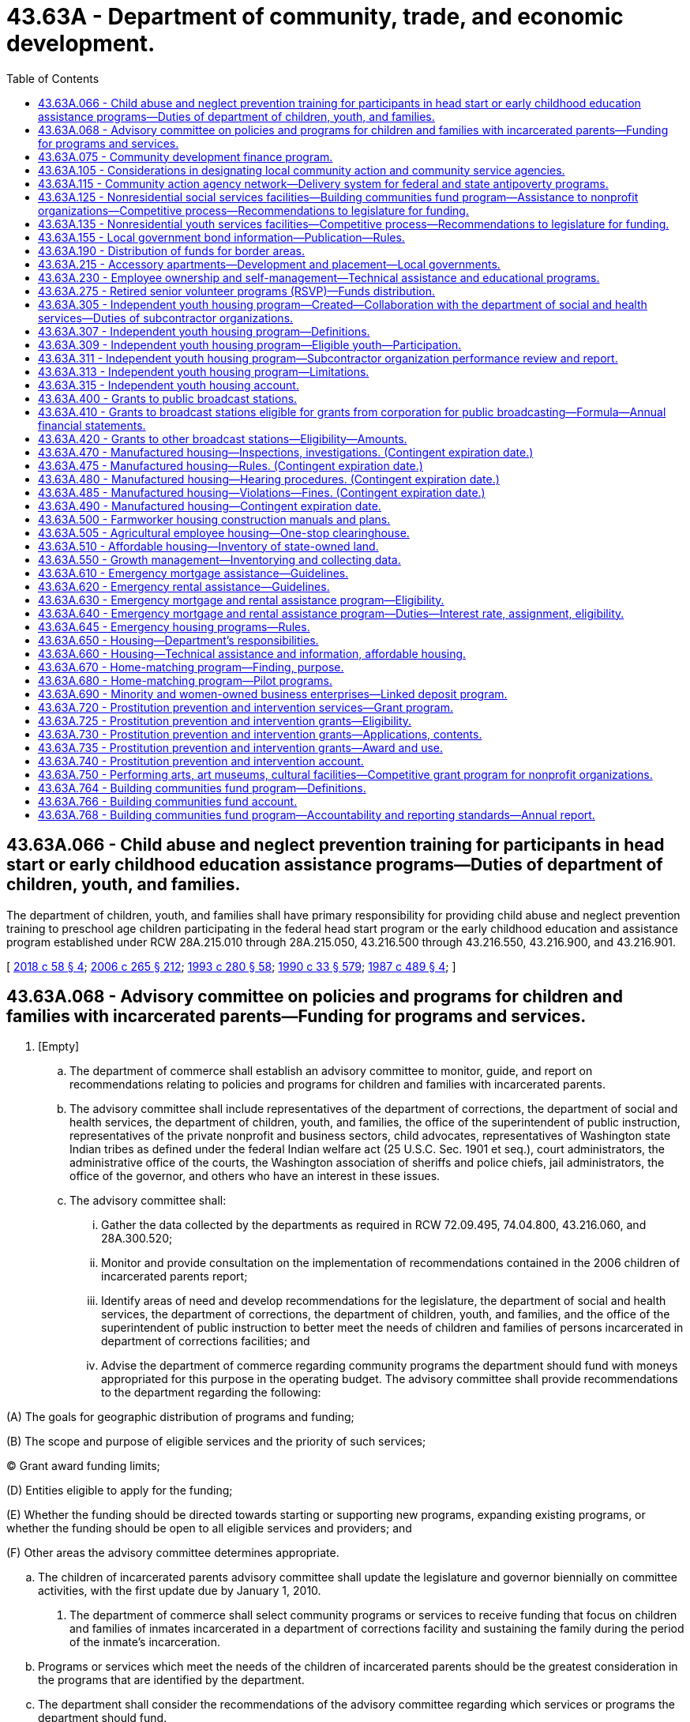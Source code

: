 = 43.63A - Department of community, trade, and economic development.
:toc:

== 43.63A.066 - Child abuse and neglect prevention training for participants in head start or early childhood education assistance programs—Duties of department of children, youth, and families.
The department of children, youth, and families shall have primary responsibility for providing child abuse and neglect prevention training to preschool age children participating in the federal head start program or the early childhood education and assistance program established under RCW 28A.215.010 through 28A.215.050, 43.216.500 through 43.216.550, 43.216.900, and 43.216.901.

[ http://lawfilesext.leg.wa.gov/biennium/2017-18/Pdf/Bills/Session%20Laws/Senate/6287.SL.pdf?cite=2018%20c%2058%20§%204[2018 c 58 § 4]; http://lawfilesext.leg.wa.gov/biennium/2005-06/Pdf/Bills/Session%20Laws/House/2964-S2.SL.pdf?cite=2006%20c%20265%20§%20212[2006 c 265 § 212]; http://lawfilesext.leg.wa.gov/biennium/1993-94/Pdf/Bills/Session%20Laws/Senate/5868-S.SL.pdf?cite=1993%20c%20280%20§%2058[1993 c 280 § 58]; http://leg.wa.gov/CodeReviser/documents/sessionlaw/1990c33.pdf?cite=1990%20c%2033%20§%20579[1990 c 33 § 579]; http://leg.wa.gov/CodeReviser/documents/sessionlaw/1987c489.pdf?cite=1987%20c%20489%20§%204[1987 c 489 § 4]; ]

== 43.63A.068 - Advisory committee on policies and programs for children and families with incarcerated parents—Funding for programs and services.
. [Empty]
.. The department of commerce shall establish an advisory committee to monitor, guide, and report on recommendations relating to policies and programs for children and families with incarcerated parents.

.. The advisory committee shall include representatives of the department of corrections, the department of social and health services, the department of children, youth, and families, the office of the superintendent of public instruction, representatives of the private nonprofit and business sectors, child advocates, representatives of Washington state Indian tribes as defined under the federal Indian welfare act (25 U.S.C. Sec. 1901 et seq.), court administrators, the administrative office of the courts, the Washington association of sheriffs and police chiefs, jail administrators, the office of the governor, and others who have an interest in these issues.

.. The advisory committee shall:

... Gather the data collected by the departments as required in RCW 72.09.495, 74.04.800, 43.216.060, and 28A.300.520;

... Monitor and provide consultation on the implementation of recommendations contained in the 2006 children of incarcerated parents report;

... Identify areas of need and develop recommendations for the legislature, the department of social and health services, the department of corrections, the department of children, youth, and families, and the office of the superintendent of public instruction to better meet the needs of children and families of persons incarcerated in department of corrections facilities; and

... Advise the department of commerce regarding community programs the department should fund with moneys appropriated for this purpose in the operating budget. The advisory committee shall provide recommendations to the department regarding the following:

(A) The goals for geographic distribution of programs and funding;

(B) The scope and purpose of eligible services and the priority of such services;

(C) Grant award funding limits;

(D) Entities eligible to apply for the funding;

(E) Whether the funding should be directed towards starting or supporting new programs, expanding existing programs, or whether the funding should be open to all eligible services and providers; and

(F) Other areas the advisory committee determines appropriate.

.. The children of incarcerated parents advisory committee shall update the legislature and governor biennially on committee activities, with the first update due by January 1, 2010.

. The department of commerce shall select community programs or services to receive funding that focus on children and families of inmates incarcerated in a department of corrections facility and sustaining the family during the period of the inmate's incarceration.

.. Programs or services which meet the needs of the children of incarcerated parents should be the greatest consideration in the programs that are identified by the department.

.. The department shall consider the recommendations of the advisory committee regarding which services or programs the department should fund.

.. The programs selected shall collaborate with an agency, or agencies, experienced in providing services to aid families and victims of sexual assault and domestic violence to ensure that the programs identify families who have a history of sexual assault or domestic violence and ensure the services provided are appropriate for the children and families.

[ http://lawfilesext.leg.wa.gov/biennium/2017-18/Pdf/Bills/Session%20Laws/Senate/6287.SL.pdf?cite=2018%20c%2058%20§%203[2018 c 58 § 3]; http://lawfilesext.leg.wa.gov/biennium/2009-10/Pdf/Bills/Session%20Laws/House/2327-S.SL.pdf?cite=2009%20c%20518%20§%2018[2009 c 518 § 18]; http://lawfilesext.leg.wa.gov/biennium/2007-08/Pdf/Bills/Session%20Laws/House/1422-S2.SL.pdf?cite=2007%20c%20384%20§%206[2007 c 384 § 6]; ]

== 43.63A.075 - Community development finance program.
The department shall establish a community development finance program. Pursuant to this program, the department shall, in cooperation with the local economic development council: (1) Develop expertise in federal, state, and local community and economic development programs; and (2) assist communities and businesses to secure available financing. To the extent permitted by federal law, the department is encouraged to use federal community block grant funds to make urban development action grants to communities which have not been eligible to receive such grants prior to June 30, 1984.

[ http://lawfilesext.leg.wa.gov/biennium/1999-00/Pdf/Bills/Session%20Laws/House/1686-S2.SL.pdf?cite=1999%20c%20108%20§%201[1999 c 108 § 1]; http://lawfilesext.leg.wa.gov/biennium/1993-94/Pdf/Bills/Session%20Laws/Senate/5868-S.SL.pdf?cite=1993%20c%20280%20§%2059[1993 c 280 § 59]; http://leg.wa.gov/CodeReviser/documents/sessionlaw/1985c466.pdf?cite=1985%20c%20466%20§%2053[1985 c 466 § 53]; http://leg.wa.gov/CodeReviser/documents/sessionlaw/1984c125.pdf?cite=1984%20c%20125%20§%206[1984 c 125 § 6]; ]

== 43.63A.105 - Considerations in designating local community action and community service agencies.
In designating local community action agencies or local community service agencies, the department shall give special consideration to (1) agencies previously funded under any community services or antipoverty program; (2) agencies meeting state and federal program and fiscal requirements; and (3) successors to such agencies.

[ http://leg.wa.gov/CodeReviser/documents/sessionlaw/1984c125.pdf?cite=1984%20c%20125%20§%2010[1984 c 125 § 10]; ]

== 43.63A.115 - Community action agency network—Delivery system for federal and state antipoverty programs.
. The community action agency network, established initially under the federal economic opportunity act of 1964 and subsequently under the federal community services block grant program of 1981, as amended, shall be a delivery system for federal and state antipoverty programs in this state, including but not limited to the community services block grant program, the low-income energy assistance program, and the federal department of energy weatherization program.

. Local community action agencies comprise the community action agency network. The community action agency network shall serve low-income persons in the counties. Each community action agency and its service area shall be designated in the state federal community service block grant plan as prepared by the *department of community, trade, and economic development.

. Funds for antipoverty programs may be distributed to the community action agencies by the *department of community, trade, and economic development and other state agencies in consultation with the authorized representatives of community action agency networks.

[ http://lawfilesext.leg.wa.gov/biennium/1993-94/Pdf/Bills/Session%20Laws/Senate/5868-S.SL.pdf?cite=1993%20c%20280%20§%2060[1993 c 280 § 60]; http://leg.wa.gov/CodeReviser/documents/sessionlaw/1990c156.pdf?cite=1990%20c%20156%20§%201[1990 c 156 § 1]; ]

== 43.63A.125 - Nonresidential social services facilities—Building communities fund program—Assistance to nonprofit organizations—Competitive process—Recommendations to legislature for funding.
. The department shall establish the building communities fund program. Under the program, capital and technical assistance grants may be made to nonprofit organizations for acquiring, constructing, or rehabilitating facilities used for the delivery of nonresidential community services, including social service centers and multipurpose community centers, including those serving a distinct or ethnic population. Such facilities must be located in a distressed community or serve a substantial number of low-income or disadvantaged persons.

. The department shall establish a competitive process to solicit, evaluate, and rank applications for the building communities fund program as follows:

.. The department shall conduct a statewide solicitation of project applications from nonprofit organizations.

.. The department shall evaluate and rank applications in consultation with a citizen advisory committee using objective criteria. To be considered qualified, applicants must demonstrate that the proposed project:

... Will increase the range, efficiency, or quality of the services provided to citizens;

... Will be located in a distressed community or will serve a substantial number of low-income or disadvantaged persons;

... Will offer three or more distinct activities that meet a single community service objective or offer a diverse set of activities that meet multiple community service objectives, including but not limited to: Providing social services; expanding employment opportunities for or increasing the employability of community residents; or offering educational or recreational opportunities separate from the public school system or private schools, as long as recreation is not the sole purpose of the facility;

... Reflects a long-term vision for the development of the community, shared by residents, businesses, leaders, and partners;

.. Requires state funding to accomplish a discrete, usable phase of the project;

.. Is ready to proceed and will make timely use of the funds;

.. Is sponsored by one or more entities that have the organizational and financial capacity to fulfill the terms of the grant agreement and to maintain the project into the future;

.. Fills an unmet need for community services;

... Will achieve its stated objectives; and

.. Is a community priority as shown through tangible commitments of existing or future assets made to the project by community residents, leaders, businesses, and government partners.

.. The evaluation and ranking process shall also include an examination of existing assets that applicants may apply to projects. Grant assistance under this section shall not exceed twenty-five percent of the total cost of the project, except, under exceptional circumstances, the department may reduce the amount of nonstate match required. However, during the 2019-2021 biennium, the legislature may waive the match required for the projects specified in section 1009, chapter 413, Laws of 2019. No more than ten percent of the total granted amount may be awarded to qualified eligible projects that meet the definition of exceptional circumstances defined in this subsection. For purposes of this subsection, exceptional circumstances include but are not limited to: Natural disasters affecting projects; emergencies beyond an applicant's control, such as a fire or an unanticipated loss of a lease where services are currently provided; or a delay that could result in a threat to public health or safety. The nonstate portion of the total project cost may include cash, the value of real property when acquired solely for the purpose of the project, and in-kind contributions.

.. The department may not set a monetary limit to funding requests.

. The department shall submit biennially to the governor and the legislature in the department's capital budget request a ranked list of the qualified eligible projects for which applications were received. The list must include a description of each project, its total cost, and the amount of state funding requested. The appropriate fiscal committees of the legislature shall use this list to determine building communities fund projects that may receive funding in the capital budget. The total amount of state capital funding available for all projects on the biennial list shall be determined by the capital budget beginning with the 2009-2011 biennium and thereafter. In addition, if cash funds have been appropriated, up to three million dollars may be used for technical assistance grants. The department shall not sign contracts or otherwise financially obligate funds under this section until the legislature has approved a specific list of projects.

. In addition to the list of ranked qualified eligible projects, the department shall submit to the appropriate fiscal committees of the legislature a summary report that describes the solicitation and evaluation processes, including but not limited to the number of applications received, the total amount of funding requested, issues encountered, if any, and any recommendations for process improvements.

. After the legislature has approved a specific list of projects in law, the department shall develop and manage appropriate contracts with the selected applicants; monitor project expenditures and grantee performance; report project and contract information; and exercise due diligence and other contract management responsibilities as required.

. In contracts for grants authorized under this section the department shall include provisions which require that capital improvements shall be held by the grantee for a specified period of time appropriate to the amount of the grant and that facilities shall be used for the express purpose of the grant. If the grantee is found to be out of compliance with provisions of the contract, the grantee shall repay to the state general fund the principal amount of the grant plus interest calculated at the rate of interest on state of Washington general obligation bonds issued most closely to the date of authorization of the grant.

[ http://lawfilesext.leg.wa.gov/biennium/2019-20/Pdf/Bills/Session%20Laws/House/1102-S.SL.pdf?cite=2019%20c%20413%20§%207030[2019 c 413 § 7030]; http://lawfilesext.leg.wa.gov/biennium/2011-12/Pdf/Bills/Session%20Laws/House/1497-S.SL.pdf?cite=2011%201st%20sp.s.%20c%2048%20§%207027[2011 1st sp.s. c 48 § 7027]; http://lawfilesext.leg.wa.gov/biennium/2007-08/Pdf/Bills/Session%20Laws/Senate/6855-S2.SL.pdf?cite=2008%20c%20327%20§%2015[2008 c 327 § 15]; http://lawfilesext.leg.wa.gov/biennium/2005-06/Pdf/Bills/Session%20Laws/Senate/6384-S.SL.pdf?cite=2006%20c%20371%20§%20233[2006 c 371 § 233]; http://lawfilesext.leg.wa.gov/biennium/2005-06/Pdf/Bills/Session%20Laws/House/1577-S.SL.pdf?cite=2005%20c%20160%20§%201[2005 c 160 § 1]; http://lawfilesext.leg.wa.gov/biennium/1999-00/Pdf/Bills/Session%20Laws/House/1222-S.SL.pdf?cite=1999%20c%20295%20§%203[1999 c 295 § 3]; http://lawfilesext.leg.wa.gov/biennium/1997-98/Pdf/Bills/Session%20Laws/House/1325-S.SL.pdf?cite=1997%20c%20374%20§%202[1997 c 374 § 2]; ]

== 43.63A.135 - Nonresidential youth services facilities—Competitive process—Recommendations to legislature for funding.
. The *department of community, trade, and economic development must establish a competitive process to solicit proposals for and prioritize projects whose primary objective is to assist nonprofit youth organizations in acquiring, constructing, or rehabilitating facilities used for the delivery of nonresidential services, excluding outdoor athletic fields.

. The *department of community, trade, and economic development must establish a competitive process to prioritize applications for the assistance as follows:

.. The *department of community, trade, and economic development must conduct a statewide solicitation of project applications from local governments, nonprofit organizations, and other entities, as determined by the *department of community, trade, and economic development. The *department of community, trade, and economic development must evaluate and rank applications in consultation with a citizen advisory committee using objective criteria. Projects must have a major recreational component, and must have either an educational or social service component. At a minimum, applicants must demonstrate that the requested assistance will increase the efficiency or quality of the services it provides to youth. The evaluation and ranking process must also include an examination of existing assets that applicants may apply to projects. Grant assistance under this section may not exceed twenty-five percent of the total cost of the project. The nonstate portion of the total project cost may include cash, the value of real property when acquired solely for the purpose of the project, and in-kind contributions.

.. The *department of community, trade, and economic development must submit a prioritized list of recommended projects to the governor and the legislature in the department of community, trade, and economic development's biennial capital budget request beginning with the 2005-2007 biennium and thereafter. The list must include a description of each project, the amount of recommended state funding, and documentation of nonstate funds to be used for the project. The total amount of recommended state funding for projects on a biennial project list must not exceed eight million dollars. The *department of community, trade, and economic development may not sign contracts or otherwise financially obligate funds under this section until the legislature has approved a specific list of projects.

.. In contracts for grants authorized under this section the *department of community, trade, and economic development must include provisions that require that capital improvements be held by the grantee for a specified period of time appropriate to the amount of the grant and that facilities be used for the express purpose of the grant. If the grantee is found to be out of compliance with provisions of the contract, the grantee must repay to the state general fund the principal amount of the grant plus interest calculated at the rate of interest on state of Washington general obligation bonds issued most closely to the date of authorization of the grant.

[ http://lawfilesext.leg.wa.gov/biennium/2005-06/Pdf/Bills/Session%20Laws/Senate/6384-S.SL.pdf?cite=2006%20c%20371%20§%20234[2006 c 371 § 234]; http://lawfilesext.leg.wa.gov/biennium/2005-06/Pdf/Bills/Session%20Laws/House/1577-S.SL.pdf?cite=2005%20c%20160%20§%204[2005 c 160 § 4]; http://lawfilesext.leg.wa.gov/biennium/2003-04/Pdf/Bills/Session%20Laws/House/1782-S.SL.pdf?cite=2003%201st%20sp.s.%20c%207%20§%202[2003 1st sp.s. c 7 § 2]; ]

== 43.63A.155 - Local government bond information—Publication—Rules.
The *department of community, trade, and economic development shall retain the bond information it receives under RCW 39.44.210 and 39.44.230 and shall publish summaries of local government bond issues at least once a year.

The *department of community, trade, and economic development shall adopt rules under chapter 34.05 RCW to implement RCW 39.44.210 and 39.44.230.

[ http://lawfilesext.leg.wa.gov/biennium/1993-94/Pdf/Bills/Session%20Laws/Senate/5868-S.SL.pdf?cite=1993%20c%20280%20§%2061[1993 c 280 § 61]; http://leg.wa.gov/CodeReviser/documents/sessionlaw/1989c225.pdf?cite=1989%20c%20225%20§%205[1989 c 225 § 5]; http://leg.wa.gov/CodeReviser/documents/sessionlaw/1985c130.pdf?cite=1985%20c%20130%20§%206[1985 c 130 § 6]; ]

== 43.63A.190 - Distribution of funds for border areas.
Funds appropriated by the legislature as supplemental resources for border areas must be distributed by the state treasurer pursuant to the formula for distributing funds to border areas, and expenditure requirements for such distributions, under RCW 66.08.196.

[ http://lawfilesext.leg.wa.gov/biennium/2011-12/Pdf/Bills/Session%20Laws/House/2823-S.SL.pdf?cite=2012%202nd%20sp.s.%20c%205%20§%2012[2012 2nd sp.s. c 5 § 12]; http://lawfilesext.leg.wa.gov/biennium/1995-96/Pdf/Bills/Session%20Laws/Senate/5378.SL.pdf?cite=1995%20c%20159%20§%205[1995 c 159 § 5]; http://leg.wa.gov/CodeReviser/documents/sessionlaw/1984c125.pdf?cite=1984%20c%20125%20§%2011[1984 c 125 § 11]; http://leg.wa.gov/CodeReviser/documents/sessionlaw/1981c269.pdf?cite=1981%20c%20269%20§%202[1981 c 269 § 2]; ]

== 43.63A.215 - Accessory apartments—Development and placement—Local governments.
. The department shall, in consultation with the affordable housing advisory board created in RCW 43.185B.020, report to the legislature on the development and placement of accessory apartments. The department shall produce a written report by December 15, 1993, which:

.. Identifies local governments that allow the siting of accessory apartments in areas zoned for single-family residential use; and

.. Makes recommendations to the legislature designed to encourage the development and placement of accessory apartments in areas zoned for single-family residential use.

. The recommendations made under subsection (1) of this section shall not take effect before ninety days following adjournment of the 1994 regular legislative session.

. Unless provided otherwise by the legislature, by December 31, 1994, local governments shall incorporate in their development regulations, zoning regulations, or official controls the recommendations contained in subsection (1) of this section. The accessory apartment provisions shall be part of the local government's development regulation, zoning regulation, or official control. To allow local flexibility, the recommendations shall be subject to such regulations, conditions, procedures, and limitations as determined by the local legislative authority.

. As used in this section, "local government" means:

.. A city or code city with a population that exceeds twenty thousand;

.. A county that is required to or has elected to plan under the state growth management act; and

.. A county with a population that exceeds one hundred twenty-five thousand.

[ http://lawfilesext.leg.wa.gov/biennium/1993-94/Pdf/Bills/Session%20Laws/Senate/5584.SL.pdf?cite=1993%20c%20478%20§%207[1993 c 478 § 7]; ]

== 43.63A.230 - Employee ownership and self-management—Technical assistance and educational programs.
The *department of community, trade, and economic development shall provide technical assistance to cooperatives authorized under chapter 23.78 RCW and conduct educational programs on employee ownership and self-management. The department shall include information on the option of employee ownership wherever appropriate in its various programs.

[ http://lawfilesext.leg.wa.gov/biennium/2005-06/Pdf/Bills/Session%20Laws/Senate/5176-S.SL.pdf?cite=2005%20c%20136%20§%202[2005 c 136 § 2]; http://lawfilesext.leg.wa.gov/biennium/1993-94/Pdf/Bills/Session%20Laws/Senate/5868-S.SL.pdf?cite=1993%20c%20280%20§%2063[1993 c 280 § 63]; http://leg.wa.gov/CodeReviser/documents/sessionlaw/1988c186.pdf?cite=1988%20c%20186%20§%2017[1988 c 186 § 17]; http://leg.wa.gov/CodeReviser/documents/sessionlaw/1987c457.pdf?cite=1987%20c%20457%20§%2015[1987 c 457 § 15]; ]

== 43.63A.275 - Retired senior volunteer programs (RSVP)—Funds distribution.
. Each biennium the *department of community, trade, and economic development shall distribute such funds as are appropriated for retired senior volunteer programs (RSVP) as follows:

.. At least sixty-five percent of the moneys may be distributed according to formulae and criteria to be determined by the *department of community, trade, and economic development in consultation with the RSVP directors association.

.. Up to twenty percent of the moneys may be distributed by competitive grant process to develop RSVP projects in counties not presently being served, or to expand existing RSVP services into counties not presently served.

.. Ten percent of the moneys may be used by the *department of community, trade, and economic development for administration, monitoring of the grants, and providing technical assistance to the RSVP projects.

.. Up to five percent of the moneys may be used to support projects that will benefit RSVPs statewide.

. Grants under subsection (1) of this section shall give priority to programs in the areas of education, tutoring, English as a second language, combating of and education on drug abuse, housing and homeless, and respite care, and shall be distributed in accordance with the following:

.. None of the grant moneys may be used to displace any paid employee in the area being served.

.. Grants shall be made for programs that focus on:

... Developing new roles for senior volunteers in nonprofit and public organizations with special emphasis on areas targeted in section 1, chapter 65, Laws of 1992. The roles shall reflect the diversity of the local senior population and shall respect their life experiences;

... Increasing the expertise of volunteer managers and RSVP managers in the areas of communication, recruitment, motivation, and retention of today's over-sixty population;

... Increasing the number of senior citizens recruited, referred, and placed with nonprofit and public organizations; and

... Providing volunteer support such as: Mileage to and from the volunteer assignment, recognition, and volunteer insurance.

[ http://lawfilesext.leg.wa.gov/biennium/1993-94/Pdf/Bills/Session%20Laws/Senate/5868-S.SL.pdf?cite=1993%20c%20280%20§%2067[1993 c 280 § 67]; http://lawfilesext.leg.wa.gov/biennium/1991-92/Pdf/Bills/Session%20Laws/House/2374.SL.pdf?cite=1992%20c%2065%20§%202[1992 c 65 § 2]; ]

== 43.63A.305 - Independent youth housing program—Created—Collaboration with the department of social and health services—Duties of subcontractor organizations.
. The independent youth housing program is created in the department to provide housing stipends to eligible youth to be used for independent housing. In developing a plan for the design, implementation, and operation of the independent youth housing program, the department shall:

.. Adopt policies, requirements, and procedures necessary to administer the program;

.. Contract with one or more eligible organizations described under RCW 43.185A.040 to provide services and conduct administrative activities as described in subsection (3) of this section;

.. Establish eligibility criteria for youth to participate in the independent youth housing program, giving priority to youth who have been dependents of the state for at least one year;

.. Refer interested youth to the designated subcontractor organization administering the program in the area in which the youth intends to reside;

.. Develop a method for determining the amount of the housing stipend, first and last month's rent, and security deposit, where applicable, to be dedicated to participating youth. The method for determining a housing stipend must take into account a youth's age, the youth's total income from all sources, the fair market rent for the area in which the youth lives or intends to live, and a variety of possible living situations for the youth. The amount of housing stipends must be adjusted, by a method and formula established by the department, to promote the successful transition for youth to complete housing self-sufficiency over time;

.. Ensure that the independent youth housing program is integrated and aligned with other state rental assistance and case management programs operated by the department, as well as case management and supportive services programs, including the independent living program, the transitional living program, and other related programs offered by the department of social and health services; and

.. Consult with the department of social and health services and other stakeholders involved with dependent youth, homeless youth, and homeless young adults, as appropriate.

. The department of social and health services shall collaborate with the department in implementing and operating the independent youth housing program including, but not limited to, the following:

.. Refer potential eligible youth to the department before the youth's eighteenth birthday, if feasible, to include an indication, if known, of where the youth plans to reside after aging out of foster care;

.. Provide information to all youth aged fifteen or older, who are dependents of the state under chapter 13.34 RCW, about the independent youth housing program, encouraging dependents nearing their eighteenth birthday to consider applying for enrollment in the program;

.. Encourage organizations participating in the independent living program and the transitional living program to collaborate with independent youth housing program providers whenever possible to capitalize on resources and provide the greatest amount and variety of services to eligible youth;

.. Annually provide to the department data reflecting changes in the percentage of youth aging out of the state dependency system each year who are eligible for state assistance, as well as any other data and performance measures that may assist the department to measure program success; and

.. Annually, beginning by December 31, 2007, provide to the appropriate committees of the legislature and the interagency council on homelessness as described under RCW 43.185C.170 recommendations of strategies to reach the goals described in RCW 43.63A.311(2)(g).

. Under the independent youth housing program, subcontractor organizations shall:

.. Use moneys awarded to the organizations for housing stipends, security deposits, first and last month's rent stipends, case management program costs, and administrative costs. When subcontractor organizations determine that it is necessary to assist participating youth in accessing and maintaining independent housing, subcontractor organizations may also use moneys awarded to pay for professional mental health services and tuition costs for court-ordered classes and programs;

... Administrative costs for each subcontractor organization may not exceed twelve percent of the estimated total annual grant amount to the subcontractor organization;

... All housing stipends, security deposits, and first and last month's rent stipends must be payable only to a landlord or housing manager of any type of independent housing;

.. Enroll eligible youth who are referred by the department and who choose to reside in their assigned service area;

.. Enter eligible youth program participants into the [Washington] homeless client management information system as described in RCW 43.185C.180;

.. Monitor participating youth's housing status;

.. Evaluate participating youth's eligibility and compliance with department policies and procedures at least twice a year;

.. Assist participating youth to develop or update an independent living plan focused on obtaining and retaining independent housing or collaborate with a case manager with whom the youth is already involved to ensure that the youth has an independent living plan;

.. Educate participating youth on tenant rights and responsibilities;

.. Provide support to participating youth in the form of general case management and information and referral services, when necessary, or collaborate with a case manager with whom the youth is already involved to ensure that the youth is receiving the case management and information and referral services needed;

.. Connect participating youth, when possible, with individual development account programs, other financial literacy programs, and other programs that are designed to help young people acquire economic independence and self-sufficiency, or collaborate with a case manager with whom the youth is already involved to ensure that the youth is receiving information and referrals to these programs, when appropriate;

.. Submit expenditure and performance reports, including information related to the performance measures in RCW 43.63A.311, to the department on a time schedule determined by the department; and

.. Provide recommendations to the department regarding program improvements and strategies that might assist the state to reach its goals as described in RCW 43.63A.311(2)(g).

[ http://lawfilesext.leg.wa.gov/biennium/2009-10/Pdf/Bills/Session%20Laws/House/1492.SL.pdf?cite=2009%20c%20148%20§%201[2009 c 148 § 1]; http://lawfilesext.leg.wa.gov/biennium/2007-08/Pdf/Bills/Session%20Laws/House/1922-S2.SL.pdf?cite=2007%20c%20316%20§%203[2007 c 316 § 3]; ]

== 43.63A.307 - Independent youth housing program—Definitions.
The definitions in this section apply throughout this chapter unless the context clearly requires otherwise.

. "Department" means the *department of community, trade, and economic development.

. "Eligible youth" means an individual who:

.. On or after September 1, 2006, is at least eighteen, was a dependent of the state under chapter 13.34 RCW at any time during the four-month period before his or her eighteenth birthday, and has not yet reached the age of twenty-three;

.. Except as provided in RCW 43.63A.309(2)(a), has a total income from all sources, except for temporary sources that include, but are not limited to, overtime wages, bonuses, or short-term temporary assignments, that does not exceed fifty percent of the area median income;

.. Is not receiving services under **RCW 74.13.031(10)(b);

.. Complies with other eligibility requirements the department may establish.

. "Fair market rent" means the fair market rent in each county of the state, as determined by the United States department of housing and urban development.

. "Independent housing" means a housing unit that is not owned by or located within the home of the eligible youth's biological parents or any of the eligible youth's former foster care families or dependency guardians. "Independent housing" may include a unit in a transitional or other supportive housing facility.

. "Individual development account" or "account" means an account established by contract between a low-income individual and a sponsoring organization for the benefit of the low-income individual and funded through periodic contributions by the low-income individual that are matched with contributions by or through the sponsoring organization.

. "Subcontractor organization" means an eligible organization described under RCW 43.185A.040 that contracts with the department to administer the independent youth housing program.

[ http://lawfilesext.leg.wa.gov/biennium/2009-10/Pdf/Bills/Session%20Laws/House/1492.SL.pdf?cite=2009%20c%20148%20§%202[2009 c 148 § 2]; http://lawfilesext.leg.wa.gov/biennium/2007-08/Pdf/Bills/Session%20Laws/House/1922-S2.SL.pdf?cite=2007%20c%20316%20§%202[2007 c 316 § 2]; ]

== 43.63A.309 - Independent youth housing program—Eligible youth—Participation.
. An eligible youth participating in the independent youth housing program must:

.. Sign a program compliance agreement stating that the youth agrees to:

... Timely pay his or her portion of the independent housing cost;

... Comply with an independent living plan; and

... Comply with other program requirements and policies the department may establish; and

.. Maintain his or her status as an eligible youth, except as provided in subsection (2) of this section.

. The department shall establish policies and procedures to allow the youth to remain in the program and continue to receive a housing stipend if the youth's total income exceeds fifty percent of the area median income during the course of his or her participation in the program. The policies must require the youth to:

.. Participate in the individual development account program established under RCW 43.31.460 and invest a portion, to be determined by the department, of his or her income that exceeds fifty percent of the area median income in an individual development account; or

.. If the youth is unable to participate in the individual development account program due to the program's capacity limits or eligibility requirements, participate in an alternate supervised savings program approved by the department, as long as the youth qualifies for and may participate in this savings program.

. An eligible youth may participate in the independent youth housing program for any duration of time and may apply to enroll in the program with the department at any time.

. [Empty]
.. A youth may be terminated from the independent youth housing program for a violation of department policies.

.. Youth who are terminated from the program may apply to the department for reenrollment in the program through a procedure to be developed by the department. The department shall establish criteria to evaluate a reenrollment application and may accept or deny a reenrollment application based on the department's evaluation.

[ http://lawfilesext.leg.wa.gov/biennium/2007-08/Pdf/Bills/Session%20Laws/House/1922-S2.SL.pdf?cite=2007%20c%20316%20§%204[2007 c 316 § 4]; ]

== 43.63A.311 - Independent youth housing program—Subcontractor organization performance review and report.
Beginning in 2007, the department must annually review and report on the performance of subcontractor organizations participating in the independent youth housing program, as well as the performance of the program as a whole.

. Reporting should be within the context of the state homeless housing strategic plan under RCW 43.185C.040 and any other relevant state or local homeless or affordable housing plans. The outcomes of the independent youth housing program must be included in the measurement of any performance measures described in chapter 43.185C RCW.

. The independent youth housing program report must include, at a minimum, an update on the following program performance measures, as well as any other performance measures the department may establish, for enrolled youth in consultation with the department of social and health services, to be measured statewide and by county:

.. Increases in housing stability;

.. Increases in economic self-sufficiency;

.. Increases in independent living skills;

.. Increases in education and job training attainment;

.. Decreases in the use of all state-funded services over time;

.. Decreases in the percentage of youth aging out of the state dependency system each year who are eligible for state assistance as reported to the department by the department of social and health services; and

.. Recommendations to the legislature and to the interagency council on homelessness as described under RCW 43.185C.170 on program improvements and on departmental strategies that might assist the state to reach its goals of:

... Ensuring that all youth aging out of the state dependency system have access to a decent, appropriate, and affordable home in a healthy safe environment to prevent such youth from experiencing homelessness; and

... Reducing each year the percentage of young people eligible for state assistance upon aging out of the state dependency system.

[ http://lawfilesext.leg.wa.gov/biennium/2007-08/Pdf/Bills/Session%20Laws/House/1922-S2.SL.pdf?cite=2007%20c%20316%20§%205[2007 c 316 § 5]; ]

== 43.63A.313 - Independent youth housing program—Limitations.
Chapter 316, Laws of 2007 does not create:

. An entitlement to services;

. Judicial authority to (a) extend the jurisdiction of juvenile court in a proceeding under chapter 13.34 RCW to a youth who has reached the age of eighteen or (b) order the provision of services to the youth; or

. A private right of action or claim on the part of any individual, entity, or agency against the department, the department of social and health services, or any contractor of the departments.

[ http://lawfilesext.leg.wa.gov/biennium/2007-08/Pdf/Bills/Session%20Laws/House/1922-S2.SL.pdf?cite=2007%20c%20316%20§%206[2007 c 316 § 6]; ]

== 43.63A.315 - Independent youth housing account.
The independent youth housing account is created in the state treasury. All revenue directed to the independent youth housing program must be deposited into this account. Moneys in the account may be spent only after appropriation. Expenditures from the account may only be used for the independent youth housing program as described in RCW 43.63A.305.

[ http://lawfilesext.leg.wa.gov/biennium/2007-08/Pdf/Bills/Session%20Laws/House/1922-S2.SL.pdf?cite=2007%20c%20316%20§%207[2007 c 316 § 7]; ]

== 43.63A.400 - Grants to public broadcast stations.
The *department of community, trade, and economic development shall distribute grants to eligible public radio and television broadcast stations under RCW 43.63A.410 and 43.63A.420 to assist with programming, operations, and capital needs.

[ http://lawfilesext.leg.wa.gov/biennium/1993-94/Pdf/Bills/Session%20Laws/Senate/5868-S.SL.pdf?cite=1993%20c%20280%20§%2072[1993 c 280 § 72]; http://leg.wa.gov/CodeReviser/documents/sessionlaw/1987c308.pdf?cite=1987%20c%20308%20§%202[1987 c 308 § 2]; ]

== 43.63A.410 - Grants to broadcast stations eligible for grants from corporation for public broadcasting—Formula—Annual financial statements.
. Eligibility for grants under this section shall be limited to broadcast stations which are:

.. Licensed to Washington state organizations, nonprofit corporations, or other entities under section 73.621 of the regulations of the federal communications commission; and

.. Qualified to receive community service grants from the federally chartered corporation for public broadcasting. Eligibility shall be established as of February 28th of each year.

. The formula in this subsection shall be used to compute the amount of each eligible station's grant under this section.

.. Appropriations under this section shall be divided into a radio fund, which shall be twenty-five percent of the total appropriation under this section, and a television fund, which shall be seventy-five percent of the total appropriation under this section. Each of the two funds shall be divided into a base grant pool, which shall be fifty percent of the fund, and an incentive grant pool, which shall be the remaining fifty percent of the fund.

.. Each eligible participating public radio station shall receive an equal share of the radio base grant pool, plus a share of the radio incentive grant pool equal to the proportion its nonfederal financial support bears to the sum of all participating radio stations' nonfederal financial support as most recently reported to the corporation for public broadcasting.

.. Each eligible participating public television station shall receive an equal share of the television base grant pool, plus a share of the television incentive grant pool equal to the proportion its nonfederal financial support bears to the sum of all participating television stations' nonfederal financial support as most recently reported to the corporation for public broadcasting.

. Annual financial reports to the corporation for public broadcasting by eligible stations shall also be submitted by the stations to the *department of community, trade, and economic development.

[ http://lawfilesext.leg.wa.gov/biennium/1993-94/Pdf/Bills/Session%20Laws/Senate/5868-S.SL.pdf?cite=1993%20c%20280%20§%2073[1993 c 280 § 73]; http://leg.wa.gov/CodeReviser/documents/sessionlaw/1987c308.pdf?cite=1987%20c%20308%20§%203[1987 c 308 § 3]; ]

== 43.63A.420 - Grants to other broadcast stations—Eligibility—Amounts.
. Eligibility for grants under this section shall be limited to broadcast stations that:

.. Have a noncommercial educational license granted by the federal communications commission;

.. Are not eligible under RCW 43.63A.410;

.. Have a permanent employee who is assigned operational management responsibility for the station and who is not compensated with moneys granted under this section;

.. Meet the operating schedule requirements of the station's federal broadcast license;

.. Have facilities and equipment that allow for program origination and production;

.. Have a daily broadcast schedule devoted primarily to serving the educational, informational, and cultural needs of the community within its primary service area. The programming shall be intended for a general audience and not designed to further a particular religious philosophy or political organization;

.. Originate a locally produced program service designed to serve the community;

.. Maintain financial records in accordance with generally accepted accounting principles; and

.. Complete an eligibility criteria statement and annual financial survey pursuant to rules adopted by the *department of community development.

. [Empty]
.. A grant of up to ten thousand dollars per year may be made under this section to those eligible stations operating at least twelve hours per day, three hundred sixty-five days each year, with transmitting facilities developed to the maximum combination of effective radiated power and antenna height possible under the station's federal communications commission license.

.. A grant of up to eight thousand dollars per year may be made under this section to those eligible stations operating at least twelve hours per day, three hundred sixty-five days each year, with transmitting facilities not fully developed under federal communications commission rules.

.. A grant of up to five thousand dollars per year may be made under this section to those eligible stations operating less than twelve hours per day, three hundred sixty-five days each year, with transmitting facilities developed to the maximum combination of effective radiated power and antenna height possible under the station's federal communications commission license.

.. A grant of up to one thousand five hundred dollars per year may be made under this section to those eligible stations not meeting the requirements of (a), (b), or (c) of this subsection.

. Funding received under this section is specifically for the support of public broadcast operations and facilities improvements which benefit the general community. No funds received under this section may be used for any other purposes by licensees of eligible stations.

. Any portion of the appropriation not expended under this section shall be transferred for expenditure under RCW 43.63A.410.

[ http://leg.wa.gov/CodeReviser/documents/sessionlaw/1987c308.pdf?cite=1987%20c%20308%20§%204[1987 c 308 § 4]; ]

== 43.63A.470 - Manufactured housing—Inspections, investigations. (Contingent expiration date.)
. The director or the director's authorized representative shall conduct such inspections and investigations as may be necessary to implement or enforce manufactured housing rules adopted under the authority of this chapter or to carry out the director's duties under this chapter.

. For the purposes of enforcement of this chapter, persons duly designated by the director upon presenting appropriate credentials to the owner, operator, or agent in charge shall:

.. At reasonable times and without advance notice enter any factory, warehouse, or establishment in which manufactured homes are manufactured, stored, or held for sale; and

.. At reasonable times, within reasonable limits, and in a reasonable manner inspect any factory, warehouse, or establishment as required to comply with the standards adopted by the secretary of housing and urban development under the National Manufactured Housing Construction and Safety Standards Act of 1974 (800 Stat. 700; 42 U.S.C. Secs. 5401-5426). Each inspection shall be commenced and completed with reasonable promptness.

. For the purpose of carrying out the provisions of this chapter, the director or the director's authorized representative is authorized:

.. To require, by general or special orders, any factory, warehouse, or establishment in which manufactured homes are manufactured, to file, in such form as prescribed, reports or answers in writing to specific questions relating to any function of the department under this chapter. Such reports and answers shall be made under oath or otherwise, and shall be filed with the department within such reasonable time periods as prescribed by the department; and

.. To hold such hearings, take such testimony, sit and act at such times and places, administer such oaths, and require, by subpoena or otherwise, the attendance and testimony of such witnesses and the production of such books, papers, correspondence, memorandums, contracts, agreements, or other records, as the director or such officer or employee deems advisable.

. In carrying out the inspections authorized by this section the director shall establish by rule, under chapter 34.05 RCW, and impose on manufactured home manufacturers, distributors, and dealers such reasonable fees as may be necessary to offset the expenses incurred by the director in conducting the inspections, provided these fees are set in accordance with guidelines established by the United States secretary of housing and urban development.

[ http://lawfilesext.leg.wa.gov/biennium/1993-94/Pdf/Bills/Session%20Laws/Senate/5580.SL.pdf?cite=1993%20c%20124%20§%205[1993 c 124 § 5]; ]

== 43.63A.475 - Manufactured housing—Rules. (Contingent expiration date.)
The department shall adopt all rules under chapter 34.05 RCW necessary to implement chapter 124, Laws of 1993, giving due consideration to standards and regulations adopted by the secretary of housing and urban development under the National Manufactured Housing Construction and Safety Standards Act of 1974 (800 Stat. 700; 42 U.S.C. Secs. 5401-5426) for manufactured housing construction and safety standards.

[ http://lawfilesext.leg.wa.gov/biennium/1993-94/Pdf/Bills/Session%20Laws/Senate/5580.SL.pdf?cite=1993%20c%20124%20§%202[1993 c 124 § 2]; ]

== 43.63A.480 - Manufactured housing—Hearing procedures. (Contingent expiration date.)
The department shall adopt appropriate hearing procedures under chapter 34.05 RCW for the holding of formal and informal presentation of views, giving due consideration to hearing procedures adopted by the secretary of housing and urban development under the National Manufactured Housing Construction and Safety Standards Act of 1974 (800 Stat. 700; 42 U.S.C. Secs. 5401-5426).

[ http://lawfilesext.leg.wa.gov/biennium/1993-94/Pdf/Bills/Session%20Laws/Senate/5580.SL.pdf?cite=1993%20c%20124%20§%203[1993 c 124 § 3]; ]

== 43.63A.485 - Manufactured housing—Violations—Fines. (Contingent expiration date.)
. A person who violates any of the provisions of the National Manufactured Housing Construction and Safety Standards Act of 1974 (800 Stat. 700; 42 U.S.C. Secs. 5401-5426) applicable to RCW 43.22A.030, 43.63A.470, 43.63A.475, and 43.63A.480 or any rules adopted under RCW 43.22A.030, 43.63A.470, 43.63A.475, and 43.63A.480 is liable to the state of Washington for a civil penalty of not to exceed one thousand dollars for each such violation. Each violation of the provisions of the National Manufactured Housing Construction and Safety Standards Act of 1974 (800 Stat. 700; 42 U.S.C. Secs. 5401-5426) applicable to RCW 43.22A.030, 43.63A.470, 43.63A.475, and 43.63A.480 or any rules adopted under RCW 43.22A.030, 43.63A.470, 43.63A.475, and 43.63A.480, shall constitute a separate violation with respect to each manufactured home or with respect to each failure or refusal to allow or perform an act required thereby, except that the maximum civil penalty may not exceed one million dollars for any related series of violations occurring within one year from the date of the first violation.

. An individual or a director, officer, or agent of a corporation who knowingly and willfully violates any of the provisions of RCW 43.22A.030, 43.63A.470, 43.63A.475, and 43.63A.480 or any rules adopted under RCW 43.22A.030, 43.63A.470, 43.63A.475, and 43.63A.480, in a manner that threatens the health or safety of any purchaser, shall be fined not more than one thousand dollars or imprisoned up to three hundred sixty-four days, or both.

. Any legal fees, court costs, expert witness fees, and staff costs expended by the state in successfully pursuing violators of RCW 43.22A.030, 43.63A.470, 43.63A.475, and 43.63A.480 shall be reimbursed in full by the violators.

[ http://lawfilesext.leg.wa.gov/biennium/2011-12/Pdf/Bills/Session%20Laws/Senate/5168-S.SL.pdf?cite=2011%20c%2096%20§%2029[2011 c 96 § 29]; http://lawfilesext.leg.wa.gov/biennium/1993-94/Pdf/Bills/Session%20Laws/Senate/5580.SL.pdf?cite=1993%20c%20124%20§%204[1993 c 124 § 4]; ]

== 43.63A.490 - Manufactured housing—Contingent expiration date.
RCW * 43.63A.465 through 43.63A.490 shall expire and be of no force and effect on January 1 in any year following the failure of the United States department of housing and urban development to reimburse the state for the duties described in RCW * 43.63A.465 through 43.63A.490.

[ http://lawfilesext.leg.wa.gov/biennium/1993-94/Pdf/Bills/Session%20Laws/Senate/5580.SL.pdf?cite=1993%20c%20124%20§%206[1993 c 124 § 6]; ]

== 43.63A.500 - Farmworker housing construction manuals and plans.
The department shall develop, and make available to the public, model or prototype construction plans and manuals for several types of farmworker housing, including but not limited to seasonal housing for individuals and families, campgrounds, and recreational vehicle parks. Any person or organization intending to construct farmworker housing may adopt one or more of these models as the plan for the proposed housing.

[ http://leg.wa.gov/CodeReviser/documents/sessionlaw/1990c253.pdf?cite=1990%20c%20253%20§%205[1990 c 253 § 5]; ]

== 43.63A.505 - Agricultural employee housing—One-stop clearinghouse.
The department shall establish and administer a "one-stop clearinghouse" to coordinate state assistance for growers and nonprofit organizations in developing housing for agricultural employees. Growers, housing authorities, and nonprofit organizations shall have direct access to the one-stop clearinghouse. The department one-stop clearinghouse shall provide assistance on planning and design, building codes, temporary worker housing regulations, financing options, and management to growers and nonprofit organizations interested in farmworker construction. The department one-stop clearinghouse shall also provide educational materials and services to local government authorities on Washington state law concerning farmworker housing.

[ http://lawfilesext.leg.wa.gov/biennium/1999-00/Pdf/Bills/Session%20Laws/Senate/5594-S2.SL.pdf?cite=1999%20c%20164%20§%20202[1999 c 164 § 202]; ]

== 43.63A.510 - Affordable housing—Inventory of state-owned land.
. The department must work with the designated agencies to identify, catalog, and recommend best use of under-utilized, state-owned land and property suitable for the development of affordable housing for very low-income, low-income or moderate-income households. The designated agencies must provide an inventory of real property that is owned or administered by each agency and is vacant or available for lease or sale. The department must work with the designated agencies to include in the inventories a consolidated list of any property transactions executed by the agencies under the authority of RCW 39.33.015, including the property appraisal, the terms and conditions of sale, lease, or transfer, the value of the public benefit, and the impact of transaction to the agency. The inventories with revisions must be provided to the department by November 1st of each year.

. The department must consolidate inventories into two groups: Properties suitable for consideration in affordable housing development; and properties not suitable for consideration in affordable housing development. In making this determination, the department must use industry accepted standards such as: Location, approximate lot size, current land use designation, and current zoning classification of the property. The department shall provide a recommendation, based on this grouping, to the office of financial management and appropriate policy and fiscal committees of the legislature by December 1st of each year.

. Upon written request, the department shall provide a copy of the inventory of state-owned and publicly owned lands and buildings to parties interested in developing the sites for affordable housing.

. As used in this section:

.. "Affordable housing" means residential housing that is rented or owned by a person who qualifies as a very low-income, low-income, or moderate-income household or who is from a special needs population, and whose monthly housing costs, including utilities other than telephone, do not exceed thirty percent of the household's monthly income.

.. "Very low-income household" means a single person, family, or unrelated persons living together whose income is at or below fifty percent of the median income, adjusted for household size, for the county where the affordable housing is located.

.. "Low-income household" means a single person, family, or unrelated persons living together whose income is more than fifty percent but is at or below eighty percent of the median income where the affordable housing is located.

.. "Moderate-income household" means a single person, family, or unrelated persons living together whose income is more than eighty percent but is at or below one hundred fifteen percent of the median income where the affordable housing is located.

.. "Affordable housing development" means state-owned real property appropriate for sale, transfer, or lease to an affordable housing developer capable of:

... Receiving the property within one hundred eighty days; and

... Creating affordable housing units for occupancy within thirty-six months from the time of transfer.

.. "Designated agencies" means the Washington state patrol, the state parks and recreation commission, and the departments of natural resources, social and health services, corrections, and enterprise services.

[ http://lawfilesext.leg.wa.gov/biennium/2017-18/Pdf/Bills/Session%20Laws/House/2382-S3.SL.pdf?cite=2018%20c%20217%20§%201[2018 c 217 § 1]; http://lawfilesext.leg.wa.gov/biennium/1993-94/Pdf/Bills/Session%20Laws/House/1824.SL.pdf?cite=1993%20c%20461%20§%202[1993 c 461 § 2]; http://leg.wa.gov/CodeReviser/documents/sessionlaw/1990c253.pdf?cite=1990%20c%20253%20§%206[1990 c 253 § 6]; ]

== 43.63A.550 - Growth management—Inventorying and collecting data.
. The department shall assist in the process of inventorying and collecting data on public and private land for the acquisition of data describing land uses, demographics, infrastructure, critical areas, transportation corridors physical features, housing, and other information useful in managing growth throughout the state. For this purpose the department may contract with the consolidated technology services agency and shall form an advisory group consisting of representatives from state, local, and federal agencies, colleges and universities, and private firms with expertise in land planning, and geographic information systems.

. The department shall establish a sequence for acquiring data, giving priority to rapidly growing areas. The data shall be retained in a manner to facilitate its use in preparing maps, aggregating with data from multiple jurisdictions, and comparing changes over time. Data shall further be retained in a manner which permits its access via computer.

. The department shall work with other state agencies, local governments, and private organizations that are inventorying public and private lands to ensure close coordination and to ensure that duplication of efforts does not occur.

[ http://lawfilesext.leg.wa.gov/biennium/2011-12/Pdf/Bills/Session%20Laws/Senate/5931-S.SL.pdf?cite=2011%201st%20sp.s.%20c%2043%20§%20814[2011 1st sp.s. c 43 § 814]; http://lawfilesext.leg.wa.gov/biennium/1997-98/Pdf/Bills/Session%20Laws/Senate/6219.SL.pdf?cite=1998%20c%20245%20§%2071[1998 c 245 § 71]; http://leg.wa.gov/CodeReviser/documents/sessionlaw/1990ex1c17.pdf?cite=1990%201st%20ex.s.%20c%2017%20§%2021[1990 1st ex.s. c 17 § 21]; ]

== 43.63A.610 - Emergency mortgage assistance—Guidelines.
Emergency mortgage assistance shall be provided under the following general guidelines:

. Loans provided under the program shall not exceed an amount equal to twenty-four months of mortgage payments.

. The maximum loan amount allowed under the program shall not exceed twenty thousand dollars.

. Loans shall be made to applicants who meet specific income guidelines established by the department.

. Loan payments shall be made directly to the mortgage lender.

. Loans shall be granted on a first-come, first-served basis.

. Repayment of loans provided under the program shall be made to eligible local organizations, and must not take more than twenty years. Funds repaid to the program shall be used as grants or loans under the provisions of RCW * 43.63A.600 through 43.63A.640.

[ http://lawfilesext.leg.wa.gov/biennium/1993-94/Pdf/Bills/Session%20Laws/House/2275.SL.pdf?cite=1994%20c%20114%20§%202[1994 c 114 § 2]; http://lawfilesext.leg.wa.gov/biennium/1991-92/Pdf/Bills/Session%20Laws/Senate/5555-S.SL.pdf?cite=1991%20c%20315%20§%2024[1991 c 315 § 24]; ]

== 43.63A.620 - Emergency rental assistance—Guidelines.
Emergency rental assistance shall be provided under the following general guidelines:

. Rental assistance provided under the program may be in the form of loans or grants and shall not exceed an amount equal to twenty-four months of rental payments.

. Rental assistance shall be made to applicants who meet specific income guidelines established by the department.

. Rental payments shall be made directly to the landlord.

. Rental assistance shall be granted on a first-come, first-served basis.

[ http://lawfilesext.leg.wa.gov/biennium/1993-94/Pdf/Bills/Session%20Laws/House/2275.SL.pdf?cite=1994%20c%20114%20§%203[1994 c 114 § 3]; http://lawfilesext.leg.wa.gov/biennium/1991-92/Pdf/Bills/Session%20Laws/Senate/5555-S.SL.pdf?cite=1991%20c%20315%20§%2025[1991 c 315 § 25]; ]

== 43.63A.630 - Emergency mortgage and rental assistance program—Eligibility.
To be eligible for assistance under the program, an applicant must:

. Be unable to keep mortgage or rental payments current, due to a loss of employment, and shall be at significant risk of eviction;

. Have his or her permanent residence located in an eligible community;

. If requesting emergency mortgage assistance, be the owner of an equitable interest in the permanent residence and intend to reside in the home being financed;

. Be actively seeking new employment or be enrolled in a training program approved by the director; and

. Submit an application for assistance to an organization eligible to receive funds under *RCW 43.63A.600.

[ http://lawfilesext.leg.wa.gov/biennium/1993-94/Pdf/Bills/Session%20Laws/House/2275.SL.pdf?cite=1994%20c%20114%20§%204[1994 c 114 § 4]; http://lawfilesext.leg.wa.gov/biennium/1991-92/Pdf/Bills/Session%20Laws/Senate/5555-S.SL.pdf?cite=1991%20c%20315%20§%2026[1991 c 315 § 26]; ]

== 43.63A.640 - Emergency mortgage and rental assistance program—Duties—Interest rate, assignment, eligibility.
The department shall carry out the following duties:

. Administer the program;

. Identify organizations eligible to receive funds to implement the program;

. Develop and adopt the necessary rules and procedures for implementation of the program and for dispersal [disbursal] of program funds to eligible organizations;

. Establish the interest rate for repayment of loans at two percent below the market rate;

. Work with lending institutions and social service providers in the eligible communities to assure that all eligible persons are informed about the program;

. Utilize federal and state programs that complement or facilitate carrying out the program;

. Ensure that local eligible organizations that dissolve or become ineligible assign their program funds, rights to loan repayments, and loan security instruments, to the government of the county in which the local organization is located. If the county government accepts the program assets described in this subsection, it shall act as a local eligible organization under the provisions of RCW * 43.63A.600 through 43.63A.640. If the county government declines to participate, the program assets shall revert to the department.

[ http://lawfilesext.leg.wa.gov/biennium/1993-94/Pdf/Bills/Session%20Laws/House/2275.SL.pdf?cite=1994%20c%20114%20§%205[1994 c 114 § 5]; http://lawfilesext.leg.wa.gov/biennium/1991-92/Pdf/Bills/Session%20Laws/Senate/5555-S.SL.pdf?cite=1991%20c%20315%20§%2027[1991 c 315 § 27]; ]

== 43.63A.645 - Emergency housing programs—Rules.
The department shall, by rule, establish program standards, eligibility standards, eligibility criteria, and administrative rules for emergency housing programs and specify other benefits that may arise in consultation with providers.

[ http://lawfilesext.leg.wa.gov/biennium/1999-00/Pdf/Bills/Session%20Laws/House/1493-S2.SL.pdf?cite=1999%20c%20267%20§%205[1999 c 267 § 5]; ]

== 43.63A.650 - Housing—Department's responsibilities.
. The department shall be the principal state department responsible for coordinating federal and state resources and activities in housing, except for programs administered by the Washington state housing finance commission under chapter 43.180 RCW, and for evaluating the operations and accomplishments of other state departments and agencies as they affect housing.

. The department shall work with local governments, tribal organizations, local housing authorities, nonprofit community or neighborhood-based organizations, and regional or statewide nonprofit housing assistance organizations, for the purpose of coordinating federal and state resources with local resources for housing.

. The department shall be the principal state department responsible for providing shelter and housing services to homeless families with children. The department shall have the principal responsibility to coordinate, plan, and oversee the state's activities for developing a coordinated and comprehensive plan to serve homeless families with children. The plan shall be developed collaboratively with the department of social and health services. The department shall include community organizations involved in the delivery of services to homeless families with children, and experts in the development and ongoing evaluation of the plan. The department shall follow professionally recognized standards and procedures. The plan shall be implemented within amounts appropriated by the legislature for that specific purpose in the operating and capital budgets. The department shall submit the plan to the appropriate committees of the senate and house of representatives no later than September 1, 1999, and shall update the plan and submit it to the appropriate committees of the legislature by January 1st of every odd-numbered year through 2007. The plan shall address at least the following: (a) The need for prevention assistance; (b) the need for emergency shelter; (c) the need for transitional assistance to aid families into permanent housing; (d) the need for linking services with shelter or housing; and (e) the need for ongoing monitoring of the efficiency and effectiveness of the plan's design and implementation.

[ http://lawfilesext.leg.wa.gov/biennium/1999-00/Pdf/Bills/Session%20Laws/House/1493-S2.SL.pdf?cite=1999%20c%20267%20§%203[1999 c 267 § 3]; http://lawfilesext.leg.wa.gov/biennium/1993-94/Pdf/Bills/Session%20Laws/Senate/5584.SL.pdf?cite=1993%20c%20478%20§%2013[1993 c 478 § 13]; ]

== 43.63A.660 - Housing—Technical assistance and information, affordable housing.
The department shall provide technical assistance and information to state agencies and local governments to assist in the identification and removal of regulatory barriers to the development and placement of affordable housing. In providing assistance the department may:

. Analyze the costs and benefits of state legislation, rules, and administrative actions and their impact on the development and placement of affordable housing;

. Analyze the costs and benefits of local legislation, rules, and administrative actions and their impact on the development and placement of affordable housing;

. Assist state agencies and local governments in determining the impact of existing and anticipated actions, legislation, and rules on the development and placement of affordable housing;

. Investigate techniques and opportunities for reducing the life-cycle housing costs through regulatory reform;

. Develop model standards and ordinances designed to reduce regulatory barriers to affordable housing and assisting in their adoption and use at the state and local government level;

. Provide technical assistance and information to state agencies and local governments for implementation of legislative and administrative reform programs to remove barriers to affordable housing;

. Prepare state regulatory barrier removal strategies;

. Provide staffing to the affordable housing advisory board created in RCW 43.185B.020; and

. Perform other activities as the director deems necessary to assist the state, local governments, and the housing industry in meeting the affordable housing needs of the state.

[ http://lawfilesext.leg.wa.gov/biennium/1993-94/Pdf/Bills/Session%20Laws/Senate/5584.SL.pdf?cite=1993%20c%20478%20§%2014[1993 c 478 § 14]; ]

== 43.63A.670 - Home-matching program—Finding, purpose.
. The legislature finds that:

.. The trend toward smaller household sizes will continue into the foreseeable future;

.. Many of these households are in housing units that contain more bedrooms than occupants;

.. There are older homeowners on relatively low, fixed income who are experiencing difficulties maintaining their homes; and

.. There are single parents, recently widowed persons, people in the midst of divorce or separation, and persons with disabilities that are faced with displacement due to the high cost of housing.

. The legislature declares that the purpose of RCW 43.63A.680 is to develop a pilot program designed to:

.. Provide home-matching services that can enable people to continue living in their homes while promoting continuity of homeownership and community stability; and

.. Counter the problem of displacement among people on relatively low, fixed incomes by linking people offering living space with people seeking housing.

[ http://lawfilesext.leg.wa.gov/biennium/2019-20/Pdf/Bills/Session%20Laws/House/2390.SL.pdf?cite=2020%20c%20274%20§%2024[2020 c 274 § 24]; http://lawfilesext.leg.wa.gov/biennium/1993-94/Pdf/Bills/Session%20Laws/Senate/5584.SL.pdf?cite=1993%20c%20478%20§%2018[1993 c 478 § 18]; ]

== 43.63A.680 - Home-matching program—Pilot programs.
. The department may develop and administer a home-matching program for the purpose of providing grants and technical assistance to eligible organizations to operate local home-matching programs. For purposes of this section, "eligible organizations" are those organizations eligible to receive assistance through the Washington housing trust fund, chapter 43.185 RCW.

. The department may select up to five eligible organizations for the purpose of implementing a local home-matching program. The local home-matching programs are designed to facilitate: (a) Intergenerational homesharing involving older homeowners sharing homes with younger persons; (b) homesharing arrangements that involve an exchange of services such as cooking, housework, gardening, or babysitting for room and board or some financial consideration such as rent; and (c) the more efficient use of available housing.

. In selecting local pilot programs under this section, the department shall consider:

.. The eligible organization's ability, stability, and resources to implement the local home-matching program;

.. The eligible organization's efforts to coordinate other support services needed by the individual or family participating in the local home-matching program; and

.. Other factors the department deems appropriate.

. The eligible organizations shall establish criteria for participation in the local home-matching program. The eligible organization shall make a determination of eligibility regarding the individuals' or families' participation in the local home-matching program. The determination shall include, but is not limited to a verification of the individual's or family's history of making rent payments in a consistent and timely manner.

[ http://lawfilesext.leg.wa.gov/biennium/1993-94/Pdf/Bills/Session%20Laws/Senate/5584.SL.pdf?cite=1993%20c%20478%20§%2019[1993 c 478 § 19]; ]

== 43.63A.690 - Minority and women-owned business enterprises—Linked deposit program.
. The department shall provide technical assistance and loan packaging services that enable minority and women-owned business enterprises to obtain financing under the linked deposit program created under RCW 43.86A.060.

. The department, in consultation with the office of minority and women's business enterprises, shall develop indicators to measure the performance of the linked deposit program in the areas of job creation or retention and providing access to capital to minority or women's business enterprises.

[ http://lawfilesext.leg.wa.gov/biennium/2005-06/Pdf/Bills/Session%20Laws/Senate/5782-S2.SL.pdf?cite=2005%20c%20302%20§%206[2005 c 302 § 6]; http://lawfilesext.leg.wa.gov/biennium/2001-02/Pdf/Bills/Session%20Laws/House/2456-S.SL.pdf?cite=2002%20c%20305%20§%203[2002 c 305 § 3]; http://lawfilesext.leg.wa.gov/biennium/1993-94/Pdf/Bills/Session%20Laws/House/1493-S.SL.pdf?cite=1993%20c%20512%20§%2031[1993 c 512 § 31]; ]

== 43.63A.720 - Prostitution prevention and intervention services—Grant program.
There is established in the *department of community, trade, and economic development a grant program to enhance funding for prostitution prevention and intervention services. Activities that can be funded through this grant program shall provide effective prostitution prevention and intervention services, such as counseling, parenting, housing relief, education, and vocational training, that:

. Comprehensively address the problems of persons who are prostitutes; and

. Enhance the ability of persons to leave or avoid prostitution.

[ http://lawfilesext.leg.wa.gov/biennium/1995-96/Pdf/Bills/Session%20Laws/House/1387-S.SL.pdf?cite=1995%20c%20353%20§%207[1995 c 353 § 7]; ]

== 43.63A.725 - Prostitution prevention and intervention grants—Eligibility.
. Applications for funding under this chapter must:

.. Meet the criteria in RCW 43.63A.720; and

.. Contain evidence of active participation of the community and its commitment to providing effective prevention and intervention services for prostitutes through the participation of local governments, tribal governments, networks under chapter 70.190 RCW, human service and health organizations, and treatment entities and through meaningful involvement of others, including citizen groups.

. Local governments, networks under chapter 70.190 RCW, nonprofit community groups, and nonprofit treatment providers including organizations that provide services, such as emergency housing, counseling, and crisis intervention shall, among others, be eligible for grants established under RCW 43.63A.720.

[ http://lawfilesext.leg.wa.gov/biennium/1995-96/Pdf/Bills/Session%20Laws/House/1387-S.SL.pdf?cite=1995%20c%20353%20§%208[1995 c 353 § 8]; ]

== 43.63A.730 - Prostitution prevention and intervention grants—Applications, contents.
At a minimum, grant applications must include the following:

. The proposed geographic service area;

. A description of the extent and effect of the needs for prostitution prevention and intervention within the relevant geographic area;

. An explanation of how the funds will be used, their relationship to existing services available within the community, and the need that they will fulfill;

. An explanation of what organizations were involved in the development of the proposal; and

. The methods that will be employed to measure the success of the program.

[ http://lawfilesext.leg.wa.gov/biennium/1995-96/Pdf/Bills/Session%20Laws/House/1387-S.SL.pdf?cite=1995%20c%20353%20§%209[1995 c 353 § 9]; ]

== 43.63A.735 - Prostitution prevention and intervention grants—Award and use.
. Subject to funds appropriated by the legislature, including funds in the prostitution prevention and intervention account, the *department of community, trade, and economic development shall make awards under the grant program established by RCW 43.63A.720.

. Awards shall be made competitively based on the purposes of and criteria in RCW 43.63A.720 through 43.63A.730.

. Activities funded under this section may be considered for funding in future years, but shall be considered under the same terms and criteria as new activities. Funding of a program or activity under this chapter shall not constitute an obligation by the state of Washington to provide ongoing funding.

. The *department of community, trade, and economic development may receive such gifts, grants, and endowments from public or private sources as may be made from time to time, in trust or otherwise, for the use and benefit of the purposes of the grant program established under RCW 43.63A.720 and expend the same or any income from these sources according to the terms of the gifts, grants, or endowments.

. The *department of community, trade, and economic development may expend up to five percent of the funds appropriated for the grant program for administrative costs and grant supervision.

[ http://lawfilesext.leg.wa.gov/biennium/1995-96/Pdf/Bills/Session%20Laws/House/1387-S.SL.pdf?cite=1995%20c%20353%20§%2010[1995 c 353 § 10]; ]

== 43.63A.740 - Prostitution prevention and intervention account.
The prostitution prevention and intervention account is created in the state treasury. Expenditures from the account may be used in the following order of priority:

. Funding the statewide coordinating committee on sex trafficking;

. Programs that provide mental health and substance abuse counseling, parenting skills training, housing relief, education, and vocational training for youth who have been diverted for a prostitution or prostitution loitering offense pursuant to RCW 13.40.213;

. Funding for services provided to sexually exploited children as defined in RCW 13.32A.030 in secure and semi-secure crisis residential centers with access to staff trained to meet their specific needs;

. Funding for services specified in RCW * 74.14B.060 and 74.14B.070 for sexually exploited children; and

. Funding the grant program to enhance prostitution prevention and intervention services under RCW 43.63A.720.

[ http://lawfilesext.leg.wa.gov/biennium/2013-14/Pdf/Bills/Session%20Laws/House/1291-S.SL.pdf?cite=2013%20c%20121%20§%203[2013 c 121 § 3]; http://lawfilesext.leg.wa.gov/biennium/2009-10/Pdf/Bills/Session%20Laws/Senate/6476-S.SL.pdf?cite=2010%20c%20289%20§%2018[2010 c 289 § 18]; http://lawfilesext.leg.wa.gov/biennium/2009-10/Pdf/Bills/Session%20Laws/House/1362-S.SL.pdf?cite=2009%20c%20387%20§%202[2009 c 387 § 2]; http://lawfilesext.leg.wa.gov/biennium/1995-96/Pdf/Bills/Session%20Laws/House/1387-S.SL.pdf?cite=1995%20c%20353%20§%2011[1995 c 353 § 11]; ]

== 43.63A.750 - Performing arts, art museums, cultural facilities—Competitive grant program for nonprofit organizations.
. A competitive grant program to assist nonprofit organizations in acquiring, constructing, or rehabilitating performing arts, art museums, and cultural facilities is created.

. [Empty]
.. The department shall submit a list of recommended performing arts, art museum projects, and cultural organization projects eligible for funding to the governor and the legislature in the department's biennial capital budget request beginning with the 2001-2003 biennium and thereafter. The list, in priority order, shall include a description of each project, the amount of recommended state funding, and documentation of nonstate funds to be used for the project. The total amount of recommended state funding for projects on a biennial project list shall not exceed twelve million dollars, except that lists submitted during the 2019-2021 fiscal biennium may not exceed sixteen million dollars.

.. The department shall establish a competitive process to prioritize applications for state assistance as follows:

... The department shall conduct a statewide solicitation of project applications from nonprofit organizations, local governments, and other entities, as determined by the department. The department shall evaluate and rank applications in consultation with a citizen advisory committee, including a representative from the state arts commission, using objective criteria. The evaluation and ranking process shall also consider local community support for projects and an examination of existing assets that applicants may apply to projects.

... The department may establish the amount of state grant assistance for individual project applications but the amount shall not exceed twenty percent, or thirty-three and one-third percent for lists submitted during the 2019-2021 fiscal biennium, of the estimated total capital cost or actual cost of a project, whichever is less. The remaining portions of the project capital cost shall be a match from nonstate sources. The nonstate match may include cash, the value of real property when acquired solely for the purpose of the project, and in-kind contributions. The department is authorized to set matching requirements for individual projects. State assistance may be used to fund separate definable phases of a project if the project demonstrates adequate progress and has secured the necessary match funding.

... The department shall not sign contracts or otherwise financially obligate funds under this section until the legislature has approved a specific list of projects. In contracts for grants authorized under this section, the department shall include provisions requiring that capital improvements be held by the grantee for a specified period of time appropriate to the amount of the grant and that facilities be used for the express purpose of the grant. If the grantee is found to be out of compliance with provisions of the contract, the grantee shall repay to the state general fund the principal amount of the grant plus interest calculated at the rate of interest on state of Washington general obligation bonds issued most closely to the date of authorization of the grant.

[ http://lawfilesext.leg.wa.gov/biennium/2019-20/Pdf/Bills/Session%20Laws/Senate/6248-S.SL.pdf?cite=2020%20c%20356%20§%207008[2020 c 356 § 7008]; http://lawfilesext.leg.wa.gov/biennium/2005-06/Pdf/Bills/Session%20Laws/Senate/6384-S.SL.pdf?cite=2006%20c%20371%20§%20235[2006 c 371 § 235]; http://lawfilesext.leg.wa.gov/biennium/2005-06/Pdf/Bills/Session%20Laws/House/1577-S.SL.pdf?cite=2005%20c%20160%20§%202[2005 c 160 § 2]; http://lawfilesext.leg.wa.gov/biennium/1999-00/Pdf/Bills/Session%20Laws/House/1222-S.SL.pdf?cite=1999%20c%20295%20§%201[1999 c 295 § 1]; ]

== 43.63A.764 - Building communities fund program—Definitions.
The definitions in this section apply throughout RCW 43.63A.125, this section, and RCW 43.63A.766 and 43.63A.768 unless the context clearly requires otherwise.

. "Department" means the *department of community, trade, and economic development.

. "Distressed community" means: (a) A county that has an unemployment rate that is twenty percent above the state average for the immediately previous three years; (b) an area within a county that the department determines to be a low-income community, using as guidance the low-income community designations under the community development financial institutions fund's new markets tax credit program of the United States department of the treasury; or (c) a school district in which at least fifty percent of local elementary students receive free and reduced-price meals.

. "Nonprofit organization" means an organization that is tax exempt, or not required to apply for an exemption, under section 501(c)(3) of the federal internal revenue code of 1986, as amended. 

. "Technical assistance" means professional services provided under contract to nonprofit organizations for feasibility studies, planning, and project management related to acquiring, constructing, or rehabilitating nonresidential community services facilities.

[ http://lawfilesext.leg.wa.gov/biennium/2007-08/Pdf/Bills/Session%20Laws/Senate/6855-S2.SL.pdf?cite=2008%20c%20327%20§%2013[2008 c 327 § 13]; ]

== 43.63A.766 - Building communities fund account.
The building communities fund account is created in the state treasury. The account shall consist of legislative appropriations and gifts, grants, or endowments from other sources as permitted by law. Moneys in the account may be spent only after appropriation. Expenditures from the account may be used only for capital and technical assistance grants as provided in RCW 43.63A.125.

[ http://lawfilesext.leg.wa.gov/biennium/2007-08/Pdf/Bills/Session%20Laws/Senate/6855-S2.SL.pdf?cite=2008%20c%20327%20§%2014[2008 c 327 § 14]; ]

== 43.63A.768 - Building communities fund program—Accountability and reporting standards—Annual report.
. The department shall develop accountability and reporting standards for grant recipients. At a minimum, the department shall use the criteria listed in RCW 43.63A.125(2)(b) to evaluate the progress of each grant recipient.

. Beginning January 1, 2011, the department shall submit an annual report to the appropriate committees of the legislature, including:

.. A list of projects currently under contract with the department under the building communities fund program; a description of each project, its total cost, the amount of state funding awarded and expended to date, the project status, the number of low-income people served, and the extent to which the project has met the criteria in RCW 43.63A.125(2)(b); and

.. Recommendations, if any, for policy and programmatic changes to the building communities fund program to better achieve program objectives.

[ http://lawfilesext.leg.wa.gov/biennium/2007-08/Pdf/Bills/Session%20Laws/Senate/6855-S2.SL.pdf?cite=2008%20c%20327%20§%2016[2008 c 327 § 16]; ]

